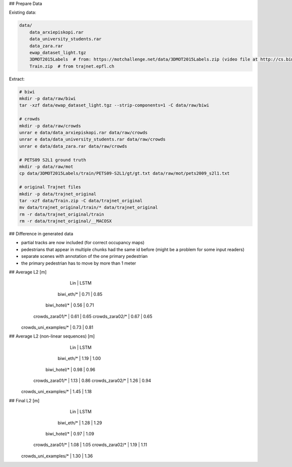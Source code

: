 ## Prepare Data

Existing data:

.. code-block::

    data/
        data_arxiepiskopi.rar
        data_university_students.rar
        data_zara.rar
        ewap_dataset_light.tgz
        3DMOT2015Labels  # from: https://motchallenge.net/data/3DMOT2015Labels.zip (video file at http://cs.binghamton.edu/~mrldata/public/PETS2009/S2_L1.tar.bz2)
        Train.zip  # from trajnet.epfl.ch

Extract:

.. code-block:: sh

    # biwi
    mkdir -p data/raw/biwi
    tar -xzf data/ewap_dataset_light.tgz --strip-components=1 -C data/raw/biwi

    # crowds
    mkdir -p data/raw/crowds
    unrar e data/data_arxiepiskopi.rar data/raw/crowds
    unrar e data/data_university_students.rar data/raw/crowds
    unrar e data/data_zara.rar data/raw/crowds

    # PETS09 S2L1 ground truth
    mkdir -p data/raw/mot
    cp data/3DMOT2015Labels/train/PETS09-S2L1/gt/gt.txt data/raw/mot/pets2009_s2l1.txt

    # original Trajnet files
    mkdir -p data/trajnet_original
    tar -xzf data/Train.zip -C data/trajnet_original
    mv data/trajnet_original/train/* data/trajnet_original
    rm -r data/trajnet_original/train
    rm -r data/trajnet_original/__MACOSX


## Difference in generated data

* partial tracks are now included (for correct occupancy maps)
* pedestrians that appear in multiple chunks had the same id before (might be a problem for some input readers)
* separate scenes with annotation of the one primary pedestrian
* the primary pedestrian has to move by more than 1 meter


## Average L2 [m]
                               |  Lin | LSTM
                    biwi_eth/* | 0.71 | 0.85
                  biwi_hotel/* | 0.56 | 0.71
               crowds_zara01/* | 0.61 | 0.65
               crowds_zara02/* | 0.67 | 0.65
         crowds_uni_examples/* | 0.73 | 0.81

## Average L2 (non-linear sequences) [m]
                               |  Lin | LSTM
                    biwi_eth/* | 1.19 | 1.00
                  biwi_hotel/* | 0.98 | 0.96
               crowds_zara01/* | 1.13 | 0.86
               crowds_zara02/* | 1.26 | 0.94
         crowds_uni_examples/* | 1.45 | 1.18

## Final L2 [m]
                               |  Lin | LSTM
                    biwi_eth/* | 1.28 | 1.29
                  biwi_hotel/* | 0.97 | 1.09
               crowds_zara01/* | 1.08 | 1.05
               crowds_zara02/* | 1.19 | 1.11
         crowds_uni_examples/* | 1.30 | 1.36
